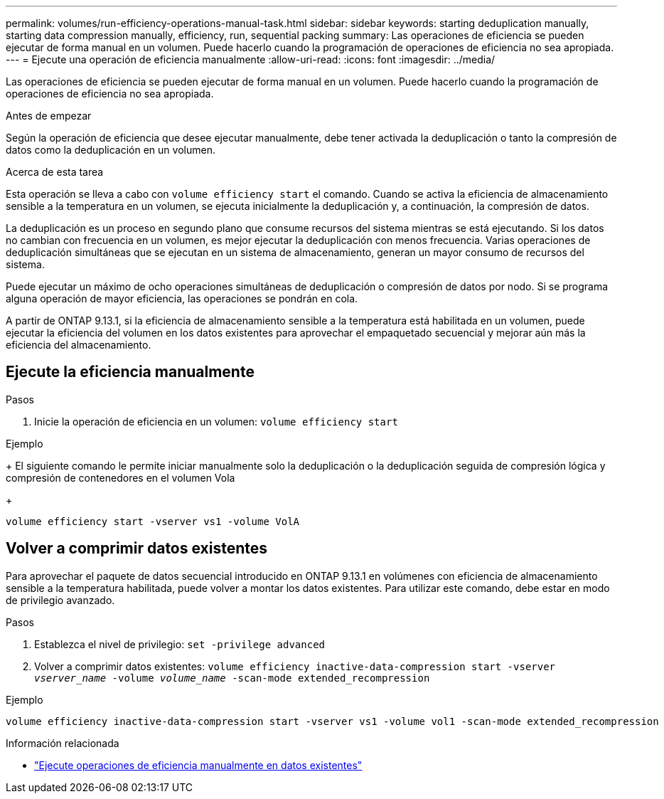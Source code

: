 ---
permalink: volumes/run-efficiency-operations-manual-task.html 
sidebar: sidebar 
keywords: starting deduplication manually, starting data compression manually, efficiency, run, sequential packing 
summary: Las operaciones de eficiencia se pueden ejecutar de forma manual en un volumen. Puede hacerlo cuando la programación de operaciones de eficiencia no sea apropiada. 
---
= Ejecute una operación de eficiencia manualmente
:allow-uri-read: 
:icons: font
:imagesdir: ../media/


[role="lead"]
Las operaciones de eficiencia se pueden ejecutar de forma manual en un volumen. Puede hacerlo cuando la programación de operaciones de eficiencia no sea apropiada.

.Antes de empezar
Según la operación de eficiencia que desee ejecutar manualmente, debe tener activada la deduplicación o tanto la compresión de datos como la deduplicación en un volumen.

.Acerca de esta tarea
Esta operación se lleva a cabo con `volume efficiency start` el comando. Cuando se activa la eficiencia de almacenamiento sensible a la temperatura en un volumen, se ejecuta inicialmente la deduplicación y, a continuación, la compresión de datos.

La deduplicación es un proceso en segundo plano que consume recursos del sistema mientras se está ejecutando. Si los datos no cambian con frecuencia en un volumen, es mejor ejecutar la deduplicación con menos frecuencia. Varias operaciones de deduplicación simultáneas que se ejecutan en un sistema de almacenamiento, generan un mayor consumo de recursos del sistema.

Puede ejecutar un máximo de ocho operaciones simultáneas de deduplicación o compresión de datos por nodo. Si se programa alguna operación de mayor eficiencia, las operaciones se pondrán en cola.

A partir de ONTAP 9.13.1, si la eficiencia de almacenamiento sensible a la temperatura está habilitada en un volumen, puede ejecutar la eficiencia del volumen en los datos existentes para aprovechar el empaquetado secuencial y mejorar aún más la eficiencia del almacenamiento.



== Ejecute la eficiencia manualmente

.Pasos
. Inicie la operación de eficiencia en un volumen: `volume efficiency start`


.Ejemplo
+ El siguiente comando le permite iniciar manualmente solo la deduplicación o la deduplicación seguida de compresión lógica y compresión de contenedores en el volumen Vola

+

[listing]
----
volume efficiency start -vserver vs1 -volume VolA
----


== Volver a comprimir datos existentes

Para aprovechar el paquete de datos secuencial introducido en ONTAP 9.13.1 en volúmenes con eficiencia de almacenamiento sensible a la temperatura habilitada, puede volver a montar los datos existentes. Para utilizar este comando, debe estar en modo de privilegio avanzado.

.Pasos
. Establezca el nivel de privilegio: `set -privilege advanced`
. Volver a comprimir datos existentes: `volume efficiency inactive-data-compression start -vserver _vserver_name_ -volume _volume_name_ -scan-mode extended_recompression`


.Ejemplo
[listing]
----
volume efficiency inactive-data-compression start -vserver vs1 -volume vol1 -scan-mode extended_recompression
----
.Información relacionada
* link:run-efficiency-operations-manual-existing-data-task.html["Ejecute operaciones de eficiencia manualmente en datos existentes"]

